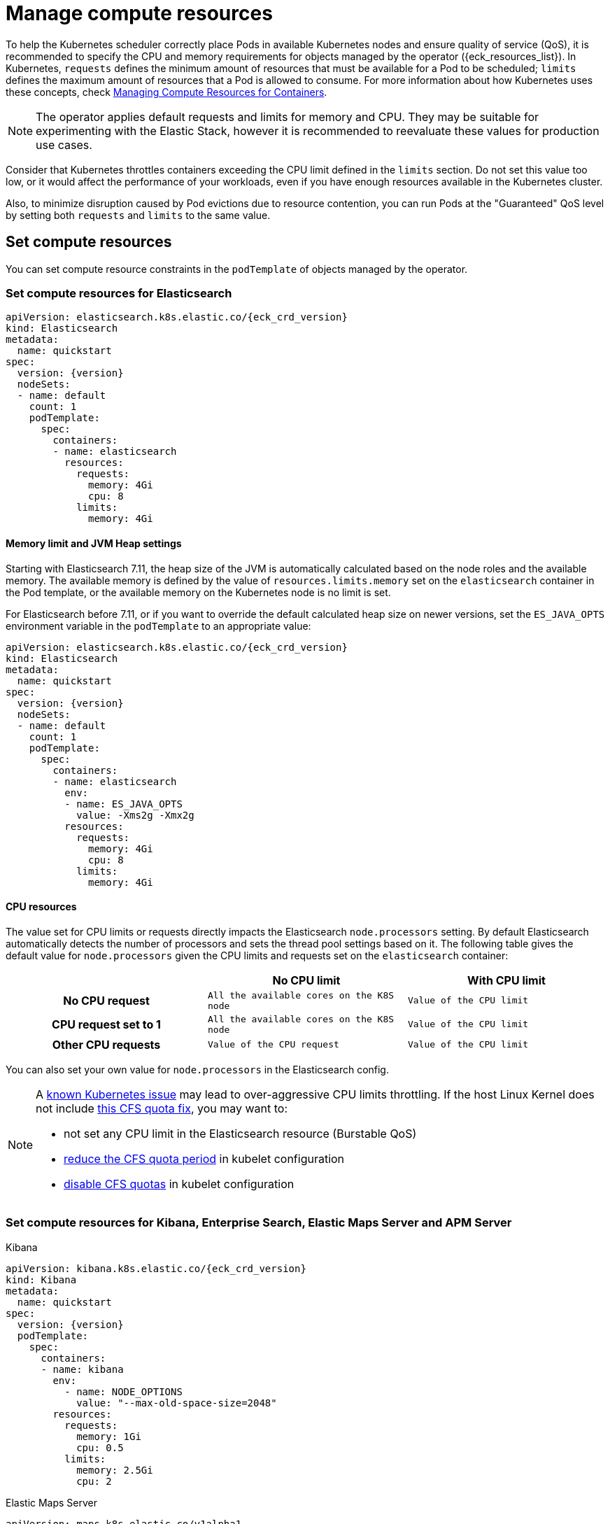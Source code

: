 :page_id: managing-compute-resources
ifdef::env-github[]
****
link:https://www.elastic.co/guide/en/cloud-on-k8s/master/k8s-{page_id}.html[View this document on the Elastic website]
****
endif::[]
[id="{p}-{page_id}"]
= Manage compute resources

To help the Kubernetes scheduler correctly place Pods in available Kubernetes nodes and ensure quality of service (QoS), it is recommended to specify the CPU and memory requirements for objects managed by the operator ({eck_resources_list}). In Kubernetes, `requests` defines the minimum amount of resources that must be available for a Pod to be scheduled; `limits` defines the maximum amount of resources that a Pod is allowed to consume. For more information about how Kubernetes uses these concepts, check https://kubernetes.io/docs/concepts/configuration/manage-compute-resources-container/[Managing Compute Resources for Containers].

NOTE: The operator applies default requests and limits for memory and CPU. They may be suitable for experimenting with the Elastic Stack, however it is recommended to reevaluate these values for production use cases.

Consider that Kubernetes throttles containers exceeding the CPU limit defined in the `limits` section. Do not set this value too low, or it would affect the performance of your workloads, even if you have enough resources available in the Kubernetes cluster.

Also, to minimize disruption caused by Pod evictions due to resource contention, you can run Pods at the "Guaranteed" QoS level by setting both `requests` and `limits` to the same value.

[float]
[id="{p}-compute-resources"]
== Set compute resources

You can set compute resource constraints in the `podTemplate` of objects managed by the operator.

[float]
[id="{p}-compute-resources-elasticsearch"]
=== Set compute resources for Elasticsearch

[source,yaml,subs="attributes"]
----
apiVersion: elasticsearch.k8s.elastic.co/{eck_crd_version}
kind: Elasticsearch
metadata:
  name: quickstart
spec:
  version: {version}
  nodeSets:
  - name: default
    count: 1
    podTemplate:
      spec:
        containers:
        - name: elasticsearch
          resources:
            requests:
              memory: 4Gi
              cpu: 8
            limits:
              memory: 4Gi
----

[float]
[id="{p}-elasticsearch-memory"]
==== Memory limit and JVM Heap settings

Starting with Elasticsearch 7.11, the heap size of the JVM is automatically calculated based on the node roles and the available memory. The available memory is defined by the value of `resources.limits.memory` set on the `elasticsearch` container in the Pod template, or the available memory on the Kubernetes node is no limit is set.

For Elasticsearch before 7.11, or if you want to override the default calculated heap size on newer versions, set the `ES_JAVA_OPTS` environment variable in the `podTemplate` to an appropriate value:

[source,yaml,subs="attributes"]
----
apiVersion: elasticsearch.k8s.elastic.co/{eck_crd_version}
kind: Elasticsearch
metadata:
  name: quickstart
spec:
  version: {version}
  nodeSets:
  - name: default
    count: 1
    podTemplate:
      spec:
        containers:
        - name: elasticsearch
          env:
          - name: ES_JAVA_OPTS
            value: -Xms2g -Xmx2g
          resources:
            requests:
              memory: 4Gi
              cpu: 8
            limits:
              memory: 4Gi
----

[float]
[id="{p}-elasticsearch-cpu"]
==== CPU resources

The value set for CPU limits or requests directly impacts the Elasticsearch `node.processors` setting. By default Elasticsearch automatically detects the number of processors and sets the thread pool settings based on it. The following table gives the default value for `node.processors` given the CPU limits and requests set on the `elasticsearch` container:

[cols="h,m,m", options="header"]
|===
| ^| No CPU limit                            ^| With CPU limit
>| No CPU request | All the available cores on the K8S node | Value of the CPU limit
>| CPU request set to 1 | All the available cores on the K8S node | Value of the CPU limit
>| Other CPU requests | Value of the CPU request | Value of the CPU limit
|===

You can also set your own value for `node.processors` in the Elasticsearch config.

[NOTE]
===============================
A link:https://github.com/kubernetes/kubernetes/issues/51135[known Kubernetes issue] may lead to over-aggressive CPU limits throttling. If the host Linux Kernel does not include link:https://github.com/kubernetes/kubernetes/issues/67577[this CFS quota fix], you may want to:

* not set any CPU limit in the Elasticsearch resource (Burstable QoS)
* link:https://github.com/kubernetes/kubernetes/pull/63437[reduce the CFS quota period] in kubelet configuration
* link:https://github.com/kubernetes/kubernetes/issues/51135#issuecomment-386319185[disable CFS quotas] in kubelet configuration
===============================

[float]
[id="{p}-compute-resources-kibana-and-apm"]
=== Set compute resources for Kibana, Enterprise Search, Elastic Maps Server and APM Server

.Kibana
[source,yaml,subs="attributes"]
----
apiVersion: kibana.k8s.elastic.co/{eck_crd_version}
kind: Kibana
metadata:
  name: quickstart
spec:
  version: {version}
  podTemplate:
    spec:
      containers:
      - name: kibana
        env:
          - name: NODE_OPTIONS
            value: "--max-old-space-size=2048"
        resources:
          requests:
            memory: 1Gi
            cpu: 0.5
          limits:
            memory: 2.5Gi
            cpu: 2
----

.Elastic Maps Server
[source,yaml,subs="attributes"]
----
apiVersion: maps.k8s.elastic.co/v1alpha1
kind: ElasticMapsServer
metadata:
  name: quickstart
spec:
  version: {version}
  podTemplate:
    spec:
      containers:
      - name: maps
        env:
          - name: NODE_OPTIONS
            value: "--max-old-space-size=980"
        resources:
          requests:
            memory: 1Gi
            cpu: 1
          limits:
            memory: 1Gi
            cpu: 1
----
.APM Server
[source,yaml,subs="attributes"]
----
apiVersion: apm.k8s.elastic.co/{eck_crd_version}
kind: ApmServer
metadata:
  name: quickstart
spec:
  version: {version}
  podTemplate:
    spec:
      containers:
      - name: apm-server
        resources:
          requests:
            memory: 1Gi
            cpu: 0.5
          limits:
            memory: 2Gi
            cpu: 2
----
.Enterprise Search
[source,yaml,subs="attributes"]
----
apiVersion: enterprisesearch.k8s.elastic.co/{eck_crd_version}
kind: EnterpriseSearch
metadata:
  name: enterprise-search-quickstart
spec:
  version: {version}
  podTemplate:
    spec:
      containers:
      - name: enterprise-search
        resources:
          requests:
            memory: 4Gi
            cpu: 1
          limits:
            memory: 4Gi
            cpu: 2
        env:
        - name: JAVA_OPTS
          value: -Xms3500m -Xmx3500m
----

For the container name, use `apm-server`, `maps`,  `kibana` or `enterprise-search`, respectively.

[float]
[id="{p}-compute-resources-beats-agent"]
=== Set compute resources for Beats and Elastic Agent

For Beats or Elastic Agent objects, the `podTemplate` can be configured as follows, depending on the chosen deployment model.

When deploying as a Kubernetes Deployment:

[source,yaml,subs="attributes"]
----
apiVersion: beat.k8s.elastic.co/v1beta1
kind: Beat
metadata:
  name: quickstart
spec:
  type: filebeat
  version: {version}
  deployment:
    podTemplate:
      spec:
        containers:
        - name: filebeat
          resources:
            requests:
              memory: 300Mi
              cpu: 0.5
            limits:
              memory: 500Mi
              cpu: 0.5
----

When deploying as a Kubernetes DaemonSet:

[source,yaml,subs="attributes"]
----
apiVersion: agent.k8s.elastic.co/v1alpha1
kind: Agent
metadata:
  name: elastic-agent
spec:
  version: {version}
  daemonSet:
    podTemplate:
      spec:
        containers:
        - name: agent
          resources:
            requests:
              memory: 300Mi
              cpu: 0.5
            limits:
              memory: 300Mi
              cpu: 0.5
----

For the container name, use the name of the Beat in lower case. For example `filebeat`, `metricbeat`, or `heartbeat`. In case of Elastic Agent, use `agent`.

[float]
[id="{p}-default-behavior"]
== Default behavior

If `resources` is not defined in the specification of an object, then the operator applies a default memory limit to ensure that Pods have enough resources to start correctly. This memory limit will also be applied to any user-defined init containers that do not have explict resource requirements set. As the operator cannot make assumptions about the available CPU resources in the cluster, no CPU limits will be set -- resulting in the Pods having the "Burstable" QoS class. Check if this is acceptable for your use case and follow the instructions in <<{p}-compute-resources>> to configure appropriate limits.

.Default limits applied by the operator
[cols="h,m,m", options="header"]
|===
|Type | Requests | Limits
|APM Server |512Mi |512Mi
|Elasticsearch |2Gi |2Gi
|Kibana |1Gi |1Gi
|Beat   |300Mi |300Mi
|Elastic Agent |350Mi |350Mi
|Elastic Maps Server |200Mi |200Mi
|Enterprise Search |4Gi |4Gi
|===

If the Kubernetes cluster is configured with https://kubernetes.io/docs/tasks/administer-cluster/manage-resources/memory-default-namespace/[LimitRanges] that enforce a minimum memory constraint, they could interfere with the operator defaults and cause object creation to fail.

For example, you might have a `LimitRange` that enforces a default and minimum memory limit on containers as follows:

[source,yaml]
----
apiVersion: v1
kind: LimitRange
metadata:
  name: default-mem-per-container
spec:
  limits:
  - min:
      memory: "3Gi"
    defaultRequest:
      memory: "3Gi"
    type: Container
----

With this limit range in place, if you create an Elasticsearch object without defining the `resources` section, you will get the following error:

...................................
Cannot create pod elasticsearch-sample-es-ldbgj48c7r: pods "elasticsearch-sample-es-ldbgj48c7r" is forbidden: minimum memory usage per Container is 3Gi, but request is 2Gi
...................................

To avoid this, explicitly define the requests and limits mandated by your environment in the resource specification. It will prevent the operator from applying the built-in defaults.

[float]
[id="{p}-monitor-compute-resources"]
== Monitor compute resources

[float]
[id="{p}-monitor-compute-resources-beats"]
==== Using Beats

link:{p}-beat.html[Metricbeat] can collect the percentage of both the CPU and the memory limits used by each Pod (or total node allocatable if resource is not limited). The two relevant metrics are `kubernetes.pod.cpu.usage.limit.pct` for CPU, and `kubernetes.pod.memory.usage.node.pct` for memory.

[role="screenshot"]
image::images/metrics-explorer-cpu.png[cgroup CPU perforamce chart]

[float]
[id="{p}-monitor-compute-resources-stack-monitoring"]
==== Monitoring Elasticsearch CPU using Stack Monitoring

If link:{p}-stack-monitoring.html[stack monitoring] is enabled, the pressure applied by the CPU cgroup controller to an Elasticsearch node can be evaluated from the *Stack Monitoring* page in Kibana.

. On the *Stack Monitoring* page select the Elasticsearch node you want to monitor.
. Select the *Advanced* tab.

In the following example, an Elasticsearch container is limited to 2 cores.

[source,yaml]
----
nodeSets:
- name: default
  count: 3
  podTemplate:
    spec:
      containers:
        - name: elasticsearch
          resources:
            limits:
              cpu: 2
----

The *Cgroup usage* curve shows that the CPU usage of this container has been steadily increasing up to 2 cores. Then, while the container was still requesting more CPU, the *Cgroup Throttling* curve shows how much the Elasticsearch container has been throttled:

[role="screenshot"]
image::images/cgroups-cfs-stats.png[cgroup CPU perforamce chart]
